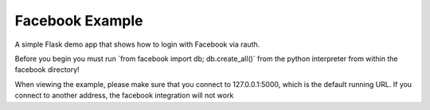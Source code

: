 Facebook Example
----------------

A simple Flask demo app that shows how to login with Facebook via rauth.

Before you begin you must run \`from facebook import db; db.create_all()` from
the python interpreter from within the facebook directory!

When viewing the example, please make sure that you connect to 127.0.0.1:5000,
which is the default running URL. If you connect to another address, the facebook
integration will not work
